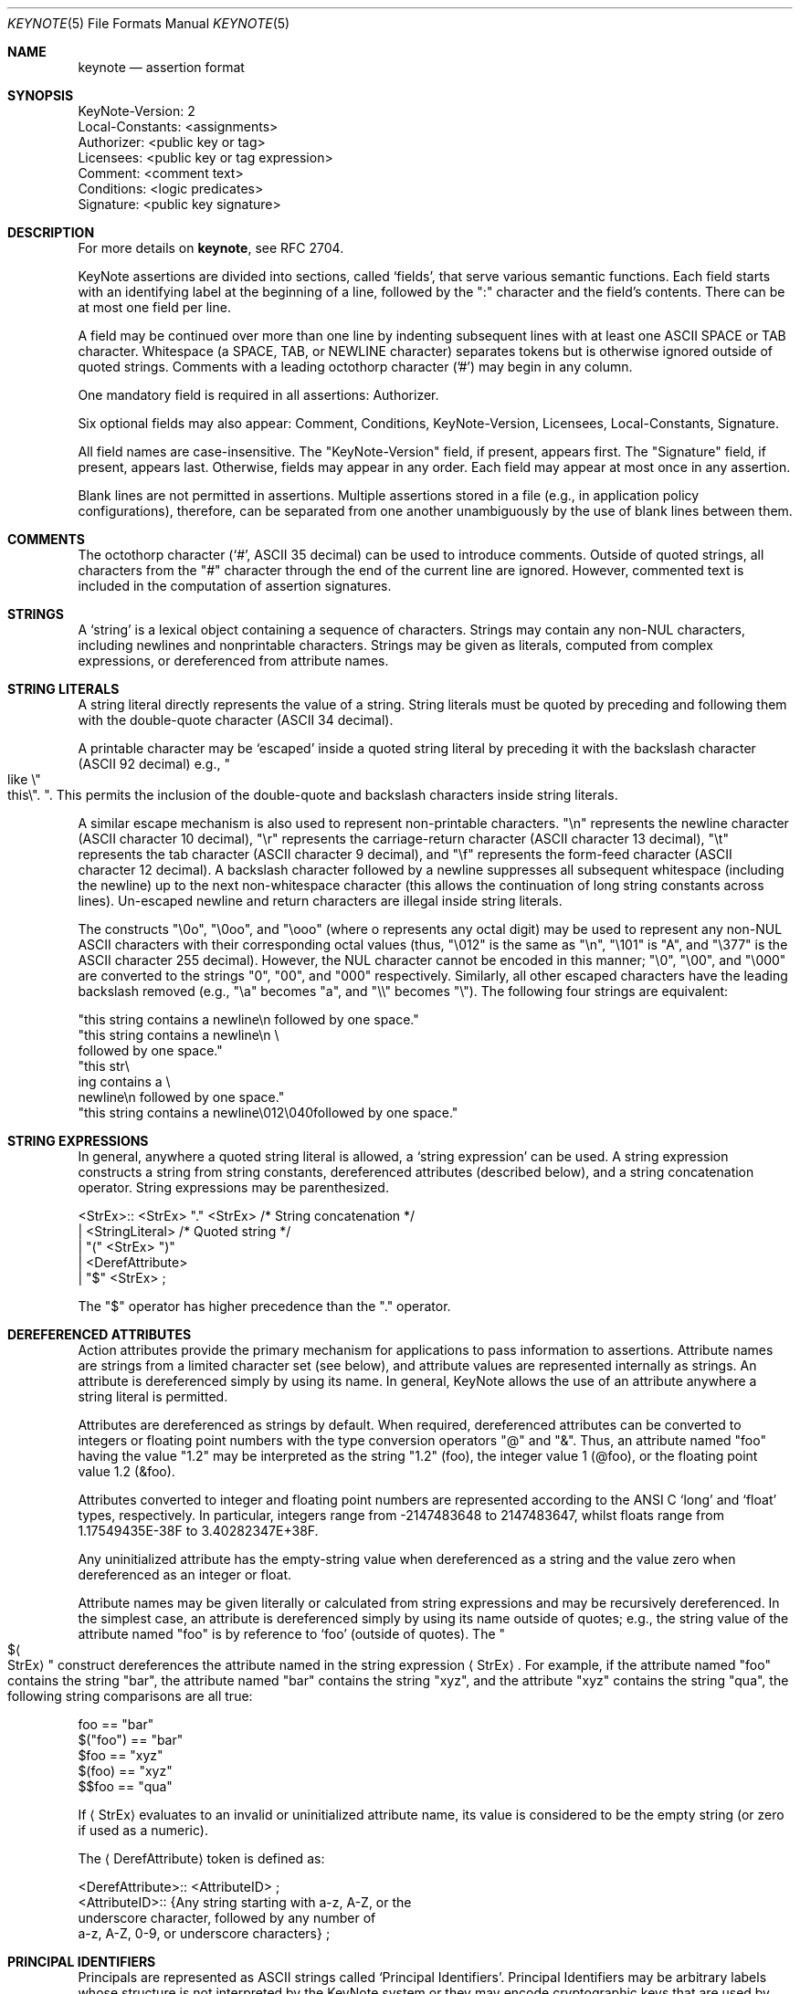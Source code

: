 .\" $OpenBSD: keynote.5,v 1.25 2015/11/20 16:31:05 mmcc Exp $
.\"
.\" The author of this code is Angelos D. Keromytis (angelos@dsl.cis.upenn.edu)
.\"
.\" This code was written by Angelos D. Keromytis in Philadelphia, PA, USA,
.\" in April-May 1998
.\"
.\" Copyright (C) 1998, 1999 by Angelos D. Keromytis.
.\"
.\" Permission to use, copy, and modify this software with or without fee
.\" is hereby granted, provided that this entire notice is included in
.\" all copies of any software which is or includes a copy or
.\" modification of this software.
.\" You may use this code under the GNU public license if you so wish. Please
.\" contribute changes back to the author.
.\"
.\" THIS SOFTWARE IS BEING PROVIDED "AS IS", WITHOUT ANY EXPRESS OR
.\" IMPLIED WARRANTY. IN PARTICULAR, THE AUTHORS MAKES NO
.\" REPRESENTATION OR WARRANTY OF ANY KIND CONCERNING THE
.\" MERCHANTABILITY OF THIS SOFTWARE OR ITS FITNESS FOR ANY PARTICULAR
.\" PURPOSE.
.\"
.Dd $Mdocdate: November 20 2015 $
.Dt KEYNOTE 5
.\" .TH KeyNote 5 local
.Os
.Sh NAME
.Nm keynote
.Nd assertion format
.Sh SYNOPSIS
.Bd -literal
KeyNote-Version: 2
Local-Constants: <assignments>
Authorizer: <public key or tag>
Licensees: <public key or tag expression>
Comment: <comment text>
Conditions: <logic predicates>
Signature: <public key signature>
.Ed
.Sh DESCRIPTION
For more details on
.Nm keynote ,
see RFC 2704.
.Pp
KeyNote assertions are divided into sections, called
.Sq fields ,
that serve various semantic functions.
Each field starts with an
identifying label at the beginning of a line, followed by the
.Qq \&:
character and the field's contents.
There can be at most one field per line.
.Pp
A field may be continued over more than one line by indenting
subsequent lines with at least one ASCII SPACE or TAB character.
Whitespace (a SPACE, TAB, or NEWLINE character) separates tokens but
is otherwise ignored outside of quoted strings.
Comments with a leading octothorp character ('#') may begin in any column.
.Pp
One mandatory field is required in all assertions: Authorizer.
.Pp
Six optional fields may also appear: Comment, Conditions,
KeyNote-Version, Licensees, Local-Constants, Signature.
.Pp
All field names are case-insensitive.
The
.Qq KeyNote-Version
field, if present, appears first.
The
.Qq Signature
field, if present, appears last.
Otherwise, fields may appear in any order.
Each field may appear at most once in any assertion.
.Pp
Blank lines are not permitted in assertions.
Multiple assertions
stored in a file (e.g., in application policy configurations),
therefore, can be separated from one another unambiguously by the use
of blank lines between them.
.Sh COMMENTS
The octothorp character
.Pf ( Sq # ,
ASCII 35 decimal) can be used to
introduce comments.
Outside of quoted strings, all characters from the
.Qq #
character through the end of the current line are ignored.
However, commented text is included in the computation of assertion
signatures.
.Sh STRINGS
A
.Sq string
is a lexical object containing a sequence of characters.
Strings may contain any non-NUL characters, including newlines and
nonprintable characters.
Strings may be given as literals, computed from complex expressions,
or dereferenced from attribute names.
.Sh STRING LITERALS
A string literal directly represents the value of a string.
String literals must be quoted by preceding and following them with the
double-quote character (ASCII 34 decimal).
.Pp
A printable character may be
.Sq escaped
inside a quoted string literal by preceding it with the backslash
character (ASCII 92 decimal) e.g.,
.Qo like \&
.No \e Ns Qo this Ns \e
.Qc .
.\".Pf { Qo mike Ns Qc 12
.Qc .
This permits the inclusion of the double-quote and backslash characters
inside string literals.
.Pp
A similar escape mechanism is also used to represent non-printable
characters.
.Qq \en
represents the newline character (ASCII character 10
decimal),
.Qq \er
represents the carriage-return character (ASCII
character 13 decimal),
.Qq \et
represents the tab character (ASCII character 9 decimal), and
.Qq \ef
represents the form-feed character (ASCII character 12 decimal).
A backslash character followed by a newline suppresses all subsequent
whitespace (including the newline) up to the next non-whitespace character
(this allows the continuation of long string constants across lines).
Un-escaped newline and return characters are illegal inside string literals.
.Pp
The constructs
.Qq \e0o ,
.Qq \e0oo ,
and
.Qq \eooo
(where o represents any octal digit) may be used to represent any non-NUL
ASCII characters with their corresponding octal values (thus,
.Qq \e012
is the same as
.Qq \en ,
.Qq \e101
is
.Qq A ,
and
.Qq \e377
is the ASCII character 255 decimal).
However, the NUL character cannot be encoded in this manner;
.Qq \e0 ,
.Qq \e00 ,
and
.Qq \e000
are converted to the strings
.Qq 0 ,
.Qq 00 ,
and
.Qq 000
respectively.
Similarly, all other escaped characters have the
leading backslash removed (e.g.,
.Qq \ea
becomes
.Qq a ,
and
.Qq \e\e
becomes
.Qq \e ) .
The following four strings are equivalent:
.Bd -literal
        "this string contains a newline\en followed by one space."
        "this string contains a newline\en \e
        followed by one space."
        "this str\e
           ing contains a \e
             newline\en followed by one space."
        "this string contains a newline\e012\e040followed by one space."
.Ed
.Sh STRING EXPRESSIONS
In general, anywhere a quoted string literal is allowed, a
.Sq string expression
can be used.
A string expression constructs a string from string constants,
dereferenced attributes (described below), and a string concatenation
operator.
String expressions may be parenthesized.
.Bd -literal
       <StrEx>:: <StrEx> "." <StrEx>    /* String concatenation */
               | <StringLiteral>        /* Quoted string */
               | "(" <StrEx> ")"
               | <DerefAttribute>
               | "$" <StrEx> ;
.Ed
.Pp
The
.Qq $
operator has higher precedence than the
.Qq .\&
operator.
.Sh DEREFERENCED ATTRIBUTES
Action attributes provide the primary mechanism for applications to
pass information to assertions.
Attribute names are strings from a
limited character set (see below), and attribute values are
represented internally as strings.
An attribute is dereferenced simply by using its name.
In general, KeyNote allows the use of an attribute anywhere a string literal
is permitted.
.Pp
Attributes are dereferenced as strings by default.
When required,
dereferenced attributes can be converted to integers or floating point
numbers with the type conversion operators
.Qq @
and
.Qq & .
Thus, an attribute named
.Qq foo
having the value
.Qq 1.2
may be interpreted as the string
.Qq 1.2
(foo), the integer value 1 (@foo), or the floating point
value 1.2 (&foo).
.Pp
Attributes converted to integer and floating point numbers are
represented according to the ANSI C
.Sq long
and
.Sq float
types, respectively.
In particular, integers range from -2147483648 to 2147483647, whilst floats
range from 1.17549435E-38F to 3.40282347E+38F.
.Pp
Any uninitialized attribute has the empty-string value when
dereferenced as a string and the value zero when dereferenced as an
integer or float.
.Pp
Attribute names may be given literally or calculated from string
expressions and may be recursively dereferenced.
In the simplest case,
an attribute is dereferenced simply by using its name outside of
quotes; e.g., the string value of the attribute named
.Qq foo
is by reference to
.Sq foo
(outside of quotes).
The
.Qo $ Ns Ao StrEx
.Ac
.Qc
construct dereferences the attribute named in the string expression
.Aq StrEx .
For example, if the attribute named
.Qq foo
contains the string
.Qq bar ,
the attribute named
.Qq bar
contains the string
.Qq xyz ,
and the attribute
.Qq xyz
contains the string
.Qq qua ,
the following string comparisons are all true:
.Bd -literal
    foo == "bar"
    $("foo") == "bar"
    $foo == "xyz"
    $(foo) == "xyz"
    $$foo == "qua"
.Ed
.Pp
If
.Aq StrEx
evaluates to an invalid or uninitialized attribute name, its value is
considered to be the empty string (or zero if used as a numeric).
.Pp
The
.Aq DerefAttribute
token is defined as:
.Bd -literal
      <DerefAttribute>:: <AttributeID> ;
       <AttributeID>:: {Any string starting with a-z, A-Z, or the
                        underscore character, followed by any number of
                        a-z, A-Z, 0-9, or underscore characters} ;
.Ed
.Sh PRINCIPAL IDENTIFIERS
Principals are represented as ASCII strings called
.Sq Principal Identifiers .
Principal Identifiers may be arbitrary labels whose structure is not
interpreted by the KeyNote system or they may encode cryptographic keys
that are used by KeyNote for credential signature verification.
.Bd -literal
       <PrincipalIdentifier>:: <OpaqueID>
                             | <KeyID> ;
.Ed
.Sh OPAQUE PRINCIPAL IDENTIFIERS
Principal Identifiers that are used by KeyNote only as labels are
said to be
.Sq opaque .
Opaque identifiers are encoded in assertions as strings (as defined above):
.Pp
.Dl <OpaqueID>:: <StrEx>\ \&;
.Pp
Opaque identifier strings should not contain the
.Qq \&:
character.
.Sh CRYPTOGRAPHIC PRINCIPAL IDENTIFIERS
Principal Identifiers that are used by KeyNote as keys, e.g., to
verify credential signatures, are said to be
.Sq cryptographic .
Cryptographic identifiers are also lexically encoded as strings:
.Pp
.Dl <KeyID>:: <StrEx>\ \&;
.Pp
Unlike Opaque Identifiers, however, Cryptographic Identifier strings
have a special form.
To be interpreted by KeyNote (for signature
verification), an identifier string should be of the form:
.Pp
.Dl <IDString>:: <ALGORITHM>":"<ENCODEDBITS>\ \&;
.Pp
.Qq ALGORITHM
is an ASCII substring that describes the algorithms to be
used in interpreting the key's bits.
The ALGORITHM identifies the major cryptographic algorithm (e.g., RSA
.Bq RSA78 ,
DSA
.Bq DSA94 ,
etc.),
structured format (e.g., PKCS1
.Bq PKCS1 ) ,
and key bit encoding (e.g., HEX or BASE64).
By convention, the ALGORITHM
substring starts with an alphabetic character and can contain letters,
digits, underscores, or dashes i.e., it should match the regular expression
.Qq Bo a-zA-Z Bc Ns Bo a-zA-Z0-9_- Bc Ns * .
The IANA (or some other appropriate authority) will provide a registry of
reserved algorithm identifiers.
.Pp
.Qq ENCODEDBITS
is a substring of characters representing the key's bits, the encoding and
format of which depends on the ALGORITHM.
By convention, hexadecimal encoded keys use lower-case ASCII characters.
.Pp
Cryptographic Principal Identifiers are converted to a normalized
canonical form for the purposes of any internal comparisons between
them; see RFC 2704 for more details.
.Sh KEYNOTE-VERSION FIELD
The KeyNote-Version field identifies the version of the KeyNote
assertion language under which the assertion was written.
The KeyNote-Version field is of the form:
.Bd -literal
       <VersionField>:: "KeyNote-Version:" <VersionString> ;
       <VersionString>:: <StringLiteral>
                       | <IntegerLiteral> ;
.Ed
.Pp
.Aq VersionString
is an ASCII-encoded string.
Assertions in production versions of KeyNote use decimal digits in the version
representing the version number of the KeyNote language under which they are
to be interpreted.
Assertions written to conform with this document should be identified with the
version string
.Qq 2
(or the integer 2).
The KeyNote-Version field, if included, should appear first.
.Sh LOCAL-CONSTANTS FIELD
This field adds or overrides action attributes in the current
assertion only.
This mechanism allows the use of short names for (frequently lengthy)
cryptographic principal identifiers, especially to make the Licensees field
more readable.
The Local-Constants field is of the form:
.Bd -literal
       <LocalConstantsField>:: "Local-Constants:" <Assignments> ;
       <Assignments>:: /* can be empty */
                     | <AttributeID> "=" <StringLiteral> <Assignments> ;
.Ed
.Pp
.Aq AttributeID
is an attribute name from the action attribute namespace.
The name is available for use as an attribute in any subsequent field.
If the Local-Constants field defines more than one identifier, it can occupy
more than one line and be indented.
.Aq StringLiteral
is a string literal as described previously.
Attributes defined in the Local-Constants field override any attributes with
the same name passed in with the action attribute set.
.Pp
An attribute may be initialized at most once in the Local-Constants field.
If an attribute is initialized more than once in an assertion, the entire
assertion is considered invalid and is not considered by the KeyNote
compliance checker in evaluating queries.
.Sh AUTHORIZER FIELD
The Authorizer identifies the Principal issuing the assertion.
This field is of the form:
.Bd -literal
       <AuthField>:: "Authorizer:" <AuthID> ;
       <AuthID>:: <PrincipalIdentifier>
                | <DerefAttribute> ;
.Ed
.Pp
The Principal Identifier may be given directly or by reference to the
attribute namespace.
.Sh LICENSEES FIELD
The Licensees field identifies the principals authorized by the
assertion.
More than one principal can be authorized, and authorization can be
distributed across several principals through the use of
.Sq and
and threshold constructs.
This field is of the form:
.Bd -literal
       <LicenseesField>:: "Licensees:" <LicenseesExpr> ;

       <LicenseesExpr>::      /* can be empty */
                         | <PrincExpr> ;

       <PrincExpr>:: "(" <PrincExpr> ")"
                     | <PrincExpr> "&&" <PrincExpr>
                     | <PrincExpr> "||" <PrincExpr>
                     | <K>"-of(" <PrincList> ")"        /* Threshold */
                     | <PrincipalIdentifier>
                     | <DerefAttribute> ;

       <PrincList>:: <PrincipalIdentifier>
                   | <DerefAttribute>
                   | <PrincList> "," <PrincList> ;

       <K>:: {Decimal number starting with a digit from 1 to 9} ;
.Ed
.Pp
The
.Qq &&
operator has higher precedence than the
.Qq ||
operator.
.Aq K
is an ASCII-encoded positive decimal integer.
If a
.Aq PrincList
contains fewer than
.Aq K
principals, the entire assertion is omitted from processing.
.Sh CONDITIONS FIELD
This field gives the
.Sq conditions
under which the Authorizer trusts the Licensees to perform an action.
.Sq Conditions
are predicates that operate on the action attribute set.
The Conditions field is of the form:
.Bd -literal
    <ConditionsField>:: "Conditions:" <ConditionsProgram> ;

    <ConditionsProgram>:: /* Can be empty */
                          | <Clause> ";" <ConditionsProgram> ;

    <Clause>:: <Test> "->" "{" <ConditionsProgram> "}"
             | <Test> "->" <Value>
             | <Test> ;

    <Value>:: <StrEx> ;

    <Test>:: <RelExpr> ;

    <RelExpr>:: "(" <RelExpr> ")"        /* Parentheses */
              | <RelExpr> "&&" <RelExpr> /* Logical AND */
              | <RelExpr> "||" <RelExpr> /* Logical OR */
              | "!" <RelExpr>         /* Logical NOT */
              | <IntRelExpr>
              | <FloatRelExpr>
              | <StringRelExpr>
              | "true"        /* case insensitive */
              | "false" ;     /* case insensitive */

    <IntRelExpr>:: <IntEx> "==" <IntEx>
                 | <IntEx> "!=" <IntEx>
                 | <IntEx> "<" <IntEx>
                 | <IntEx> ">" <IntEx>
                 | <IntEx> "<=" <IntEx>
                 | <IntEx> ">=" <IntEx> ;

    <FloatRelExpr>:: <FloatEx> "<" <FloatEx>
                   | <FloatEx> ">" <FloatEx>
                   | <FloatEx> "<=" <FloatEx>
                   | <FloatEx> ">=" <FloatEx> ;

    <StringRelExpr>:: <StrEx> "==" <StrEx>  /* String equality */
                    | <StrEx> "!=" <StrEx>  /* String inequality */
                    | <StrEx> "<" <StrEx>   /* Alphanum. comparisons */
                    | <StrEx> ">" <StrEx>
                    | <StrEx> "<=" <StrEx>
                    | <StrEx> ">=" <StrEx>
                    | <StrEx> "~=" <RegExpr> ; /* Reg. expr. matching */

    <IntEx>:: <IntEx> "+" <IntEx>        /* Integer */
            | <IntEx> "-" <IntEx>
            | <IntEx> "*" <IntEx>
            | <IntEx> "/" <IntEx>
            | <IntEx> "%" <IntEx>
            | <IntEx> "^" <IntEx>        /* Exponentiation */
            | "-" <IntEx>
            | "(" <IntEx> ")"
            | <IntegerLiteral>
            | "@" <StrEx> ;

    <FloatEx>:: <FloatEx> "+" <FloatEx>  /* Floating point */
              | <FloatEx> "-" <FloatEx>
              | <FloatEx> "*" <FloatEx>
              | <FloatEx> "/" <FloatEx>
              | <FloatEx> "^" <FloatEx> /* Exponentiation */
              | "-" <FloatEx>
              | "(" <FloatEx> ")"
              | <FloatLiteral>
              | "&" <StrEx> ;

    <IntegerLiteral>:: {Decimal number of at least one digit} ;
    <FloatLiteral>:: <IntegerLiteral>"."<IntegerLiteral> ;

    <StringLiteral> is a quoted string as defined in previously
    <AttributeID> is defined previously.
.Ed
.Pp
The operation precedence classes are (from highest to lowest):
.Bd -literal
        { (, ) }
        {unary -, @, &, $}
        {^}
        {*, /, %}
        {+, -, .}
.Ed
.Pp
Operators in the same precedence class are evaluated left-to-right.
.Pp
Note the inability to test for floating point equality, as most
floating point implementations (hardware or otherwise) do not
guarantee accurate equality testing.
.Pp
Also note that integer and floating point expressions can only be used
within clauses of condition fields, but in no other KeyNote field.
.Pp
The keywords
.Qq true
and
.Qq false
are not reserved; they can be used as attribute or principal identifier
names (although this practice makes assertions difficult to understand
and is discouraged).
.Pp
.Aq RegExpr
is a standard regular expression, conforming to the
.St -p1003.2
regular expression syntax and semantics (see
.Xr regex 3 ) .
.Pp
Any string expression (or attribute) containing the ASCII
representation of a numeric value can be converted to an integer or
float with the use of the
.Qq @
and
.Qq &
operators, respectively.
Any fractional component of an attribute value dereferenced as an integer
is rounded down.
If an attribute dereferenced as a number cannot be properly converted
(e.g., it contains invalid characters or is empty) its value is considered
to be zero.
.Sh COMMENT FIELD
The Comment field allows assertions to be annotated with information
describing their purpose.
It is of the form:
.Pp
.Dl <CommentField>:: \&"Comment:\&" <text>\ \&;
.Pp
No interpretation of the contents of this field is performed by
KeyNote.
Note that this is one of two mechanisms for including
comments in KeyNote assertions; comments can also be inserted anywhere
in an assertion's body by preceding them with the
.Qq #
character (except inside string literals).
.Sh SIGNATURE FIELD
The Signature field identifies a signed assertion and gives the
encoded digital signature of the principal identified in the
Authorizer field.
The Signature field is of the form:
.Bd -literal
       <SignatureField>:: "Signature:" <Signature> ;
       <Signature>:: <StrEx> ;
.Ed
.Pp
The <Signature> string should be of the form:
.Pp
.Dl <IDString>:: <ALGORITHM>":"<ENCODEDBITS>\ \&;
.Pp
The formats of the
.Qq ALGORITHM
and
.Qq ENCODEDBITS
substrings are as described for Cryptographic Principal Identifiers.
The algorithm name should be the same as that of the principal appearing
in the Authorizer field.
The IANA (or some other suitable authority) will provide a registry of
reserved names.
It is not necessary that the encodings of the signature and the authorizer
key be the same.
.Pp
If the signature field is included, the principal named in the
Authorizer field must be a Cryptographic Principal Identifier, the
algorithm must be known to the KeyNote implementation, and the
signature must be correct for the assertion body and authorizer key.
.Pp
The signature is computed over the assertion text, beginning with the
first field (including the field identifier string), up to (but not
including) the Signature field identifier.
The newline preceding the signature field identifier is the last character
included in signature calculation.
The signature is always the last field in a KeyNote assertion.
Text following this field is not considered part of the assertion.
.Sh EXAMPLES
Note that the keys and signatures in these examples are fictional, and
generally much shorter than would be required for real security, in
the interest of readability.
.Bd -literal
           Authorizer: "POLICY"
           Licensees: "RSA:abc123"

           KeyNote-Version: 2
           Local-Constants: Alice="DSA:4401ff92"  # Alice's key
                            Bob="RSA:d1234f"      # Bob's key
           Authorizer: "RSA:abc123"
           Licensees: Alice || Bob
           Conditions: (app_domain == "RFC822-EMAIL") &&
                       (address ~=   # only applies to one domain
                         "^.*@keynote\e.research\e.att\e.com$") ->
			"true";
           Signature: "RSA-SHA1:213354f9"

           KeyNote-Version: 2
           Authorizer: "DSA:4401ff92"  # the Alice CA
           Licensees: "DSA:12340987"   # mab's key
           Conditions: ((app_domain == "RFC822-EMAIL") -> {
	                        (name == "M. Blaze" || name == "") &&
		                (address ==
                                    "mab@keynote.research.att.com"));
				(name == "anonymous") -> "logandaccept";
			}

           Signature: "DSA-SHA1:ab23487"

           KeyNote-Version: "2"
           Authorizer: "DSA:4401ff92"   # the Alice CA
           Licensees: "DSA:abc991" ||   # jf's DSA key
                      "RSA:cde773" ||   # jf's RSA key
                      "BFIK:fd091a"     # jf's BFIK key
           Conditions: ((app_domain == "RFC822-EMAIL") &&
                        (name == "J. Feigenbaum" || name == "") &&
                        (address == "jf@keynote.research.att.com"));
           Signature: "DSA-SHA1:8912aa"
.Ed
.Sh SEE ALSO
.Xr keynote 1 ,
.Xr keynote 3 ,
.Xr keynote 4
.Rs
.%A M. Blaze
.%A J. Feigenbaum
.%A J. Lacy
.%D 1996
.%J IEEE Symposium on Security and Privacy
.%T Decentralized Trust Management
.Re
.Rs
.%A M. Blaze
.%A J. Feigenbaum
.%A M. Strauss
.%D 1998
.%J Financial Crypto Conference
.%T Compliance-Checking in the PolicyMaker Trust Management System
.Re
.Sh STANDARDS
.Rs
.%A M. Blaze
.%A J. Feigenbaum
.%A J. Ioannidis
.%A A. Keromytis
.%D September 1999
.%R RFC 2704
.%T The KeyNote Trust-Management System Version 2
.Re
.Sh AUTHORS
.An Angelos D. Keromytis Aq Mt angelos@cs.columbia.edu
.Sh WEB PAGE
.Lk http://www1.cs.columbia.edu/~angelos/keynote.html
